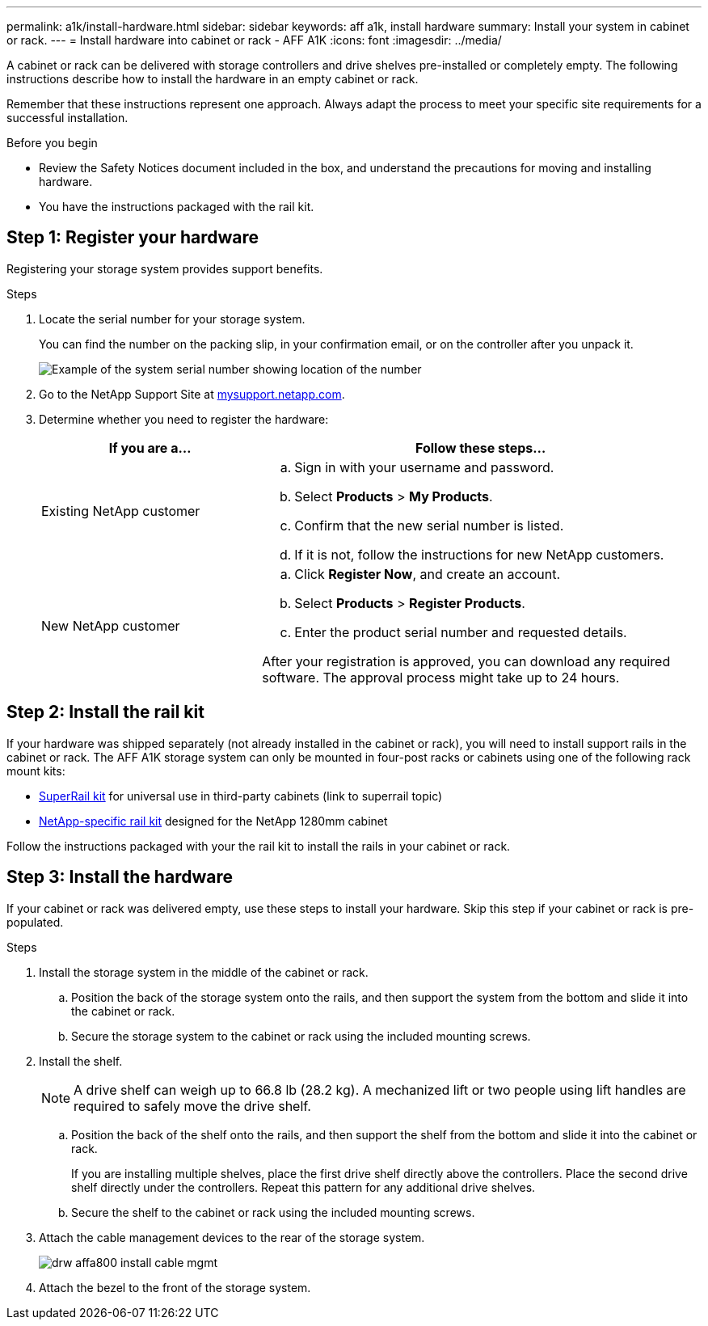 ---
permalink: a1k/install-hardware.html
sidebar: sidebar
keywords: aff a1k, install hardware
summary: Install your system in cabinet or rack.
---
= Install hardware into cabinet or rack - AFF A1K
:icons: font
:imagesdir: ../media/

[.lead]
A cabinet or rack can be delivered with storage controllers and drive shelves pre-installed or completely empty. The following instructions describe how to install the hardware in an empty cabinet or rack. 

Remember that these instructions represent one approach. Always adapt the process to meet your specific site requirements for a successful installation.

.Before you begin
* Review the Safety Notices document included in the box, and understand the precautions for moving and installing hardware.

* You have the instructions packaged with the rail kit.


== Step 1: Register your hardware
Registering your storage system provides support benefits.

.Steps

. Locate the serial number for your storage system. 
+
You can find the number on the packing slip, in your confirmation email, or on the controller after you unpack it.
+
image::../media/drw_ssn_label.png[Example of the system serial number showing location of the number]
+

. Go to the NetApp Support Site at http://mysupport.netapp.com/[mysupport.netapp.com^].
. Determine whether you need to register the hardware:
+
[cols="1a,2a" options="header"]
|===
| If you are a...| Follow these steps...
a|
Existing NetApp customer
a|

 .. Sign in with your username and password.
 .. Select *Products* > *My Products*.
 .. Confirm that the new serial number is listed.
 .. If it is not, follow the instructions for new NetApp customers.

a|
New NetApp customer
a|

 .. Click *Register Now*, and create an account.
 .. Select *Products* > *Register Products*.
 .. Enter the product serial number and requested details.

After your registration is approved, you can download any required software. The approval process might take up to 24 hours.
|===

== Step 2: Install the rail kit
If your hardware was shipped separately (not already installed in the cabinet or rack), you will need to install support rails in the cabinet or rack.
The AFF A1K storage system can only be mounted in four-post racks or cabinets using one of the following rack mount kits:

* link:../platform-supplemental/superrail-install.html[SuperRail kit] for universal use in third-party cabinets (link to superrail topic)
*  link:../platform-supplemental/42u-1280mm-install-additional-rails.html[NetApp-specific rail kit] designed for the NetApp 1280mm cabinet

Follow the instructions packaged with your the rail kit to install the rails in your cabinet or rack.

== Step 3: Install the hardware
If your cabinet or rack was delivered empty, use these steps to install your hardware. Skip this step if your cabinet or rack is pre-populated.


.Steps

. Install the storage system in the middle of the cabinet or rack.
+
.. Position the back of the storage system onto the rails, and then support the system from the bottom and slide it into the cabinet or rack.

.. Secure the storage system to the cabinet or rack using the included mounting screws.
+
. Install the shelf.
+
NOTE: A drive shelf can weigh up to 66.8 lb (28.2 kg). A mechanized lift or two people using lift handles are required to safely move the drive shelf.

.. Position the back of the shelf onto the rails, and then support the shelf from the bottom and slide it into the cabinet or rack.
+
If you are installing multiple shelves, place the first drive shelf directly above the controllers. Place the second drive shelf directly under the controllers. Repeat this pattern for any additional drive shelves.


.. Secure the shelf to the cabinet or rack using the included mounting screws.
+
. Attach the cable management devices to the rear of the storage system.
+
image::../media/drw_affa800_install_cable_mgmt.png[]

. Attach the bezel to the front of the storage system.

